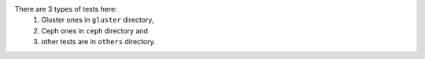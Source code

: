 There are 3 types of tests here:
 1. Gluster ones in ``gluster`` directory,
 2. Ceph ones in ``ceph`` directory and
 3. other tests are in ``others`` directory.
